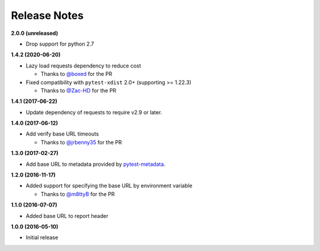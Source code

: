 Release Notes
-------------

**2.0.0 (unreleased)**

* Drop support for python 2.7

**1.4.2 (2020-06-20)**

* Lazy load requests dependency to reduce cost

  * Thanks to `@boxed <https://github.com/boxed>`_ for the PR

* Fixed compatibility with ``pytest-xdist`` 2.0+ (supporting >= 1.22.3)

  * Thanks to `@Zac-HD <https://github.com/Zac-HD>`_ for the PR

**1.4.1 (2017-06-22)**

* Update dependency of requests to require v2.9 or later.

**1.4.0 (2017-06-12)**

* Add verify base URL timeouts

  * Thanks to `@jrbenny35 <https://github.com/jrbenny35>`_ for the PR

**1.3.0 (2017-02-27)**

* Add base URL to metadata provided by
  `pytest-metadata <https://pypi.python.org/pypi/pytest-metadata/>`_.

**1.2.0 (2016-11-17)**

* Added support for specifying the base URL by environment variable

  * Thanks to `@m8ttyB <https://github.com/m8ttyB>`_ for the PR

**1.1.0 (2016-07-07)**

* Added base URL to report header

**1.0.0 (2016-05-10)**

* Initial release
